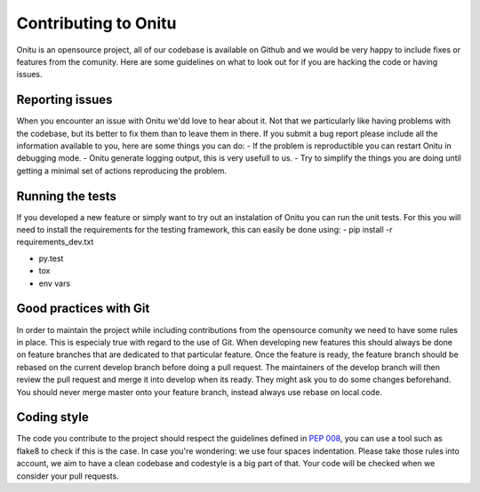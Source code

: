 =================================
Contributing to Onitu
=================================

Onitu is an opensource project, all of our codebase is available on Github and we would be very happy to include fixes or features from the comunity.
Here are some guidelines on what to look out for if you are hacking the code or having issues.

Reporting issues
================

When you encounter an issue with Onitu we'dd love to hear about it. Not that we particularly like having problems with the codebase, but its better to fix them than to leave them in there.
If you submit a bug report please include all the information available to you, here are some things you can do:
- If the problem is reproductible you can restart Onitu in debugging mode.
- Onitu generate logging output, this is very usefull to us.
- Try to simplify the things you are doing until getting a minimal set of actions reproducing the problem.

.. _tests:

Running the tests
=================

If you developed a new feature or simply want to try out an instalation of Onitu you can run the unit tests. For this you will need to install the requirements for the testing framework, this can easily be done using:
- pip install -r requirements_dev.txt

- py.test
- tox
- env vars

Good practices with Git
=======================

In order to maintain the project while including contributions from the opensource comunity we need to have some rules in place. This is especialy true with regard to the use of Git.
When developing new features this should always be done on feature branches that are dedicated to that particular feature. Once the feature is ready, the feature branch should be rebased on the current develop branch before doing a pull request. The maintainers of the develop branch will then review the pull request and merge it into develop when its ready. They might ask you to do some changes beforehand. You should never merge master onto your feature branch, instead always use rebase on local code.

Coding style
============

The code you contribute to the project should respect the guidelines defined in :pep:`008`, you can use a tool such as flake8 to check if this is the case. In case you're wondering: we use four spaces indentation.
Please take those rules into account, we aim to have a clean codebase and codestyle is a big part of that. Your code will be checked when we consider your pull requests.
